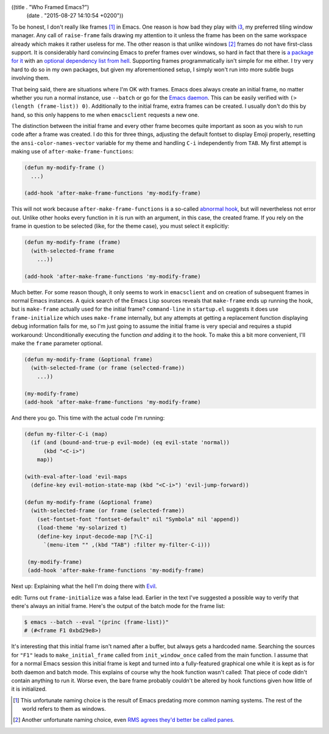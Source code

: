 ((title . "Who Framed Emacs?")
 (date . "2015-08-27 14:10:54 +0200"))

To be honest, I don't really like frames [1]_ in Emacs.  One reason is
how bad they play with i3_, my preferred tiling window manager.  Any
call of ``raise-frame`` fails drawing my attention to it unless the
frame has been on the same workspace already which makes it rather
useless for me.  The other reason is that unlike windows [2]_ frames
do not have first-class support.  It is considerably hard convincing
Emacs to prefer frames over windows, so hard in fact that there is `a
package for it`_ with an `optional dependency list from hell`_.
Supporting frames programmatically isn't simple for me either.  I try
very hard to do so in my own packages, but given my aforementioned
setup, I simply won't run into more subtle bugs involving them.

That being said, there are situations where I'm OK with frames.  Emacs
does always create an initial frame, no matter whether you run a
normal instance, use ``--batch`` or go for the `Emacs daemon`_.  This
can be easily verified with ``(> (length (frame-list)) 0)``.
Additionally to the initial frame, extra frames can be created.  I
usually don't do this by hand, so this only happens to me when
``emacsclient`` requests a new one.

The distinction between the initial frame and every other frame
becomes quite important as soon as you wish to run code after a frame
was created.  I do this for three things, adjusting the default
fontset to display Emoji properly, resetting the
``ansi-color-names-vector`` variable for my theme and handling ``C-i``
independently from ``TAB``.  My first attempt is making use of
``after-make-frame-functions``:

.. code:: elisp

    (defun my-modify-frame ()
      ...)

    (add-hook 'after-make-frame-functions 'my-modify-frame)

This will not work because ``after-make-frame-functions`` is a
so-called `abnormal hook`_, but will nevertheless not error out.
Unlike other hooks every function in it is run with an argument, in
this case, the created frame.  If you rely on the frame in question to
be selected (like, for the theme case), you must select it explicitly:

.. code:: elisp

    (defun my-modify-frame (frame)
      (with-selected-frame frame
        ...))

    (add-hook 'after-make-frame-functions 'my-modify-frame)

Much better.  For some reason though, it only seems to work in
``emacsclient`` and on creation of subsequent frames in normal Emacs
instances.  A quick search of the Emacs Lisp sources reveals that
``make-frame`` ends up running the hook, but is ``make-frame``
actually used for the initial frame?  ``command-line`` in
``startup.el`` suggests it does use ``frame-initialize`` which uses
``make-frame`` internally, but any attempts at getting a replacement
function displaying debug information fails for me, so I'm just going
to assume the initial frame is very special and requires a stupid
workaround: Unconditionally executing the function *and* adding it to
the hook.  To make this a bit more convenient, I'll make the ``frame``
parameter optional.

.. code:: elisp

    (defun my-modify-frame (&optional frame)
      (with-selected-frame (or frame (selected-frame))
        ...))

    (my-modify-frame)
    (add-hook 'after-make-frame-functions 'my-modify-frame)

And there you go.  This time with the actual code I'm running:

.. code:: elisp

    (defun my-filter-C-i (map)
      (if (and (bound-and-true-p evil-mode) (eq evil-state 'normal))
          (kbd "<C-i>")
        map))

    (with-eval-after-load 'evil-maps
      (define-key evil-motion-state-map (kbd "<C-i>") 'evil-jump-forward))

    (defun my-modify-frame (&optional frame)
      (with-selected-frame (or frame (selected-frame))
        (set-fontset-font "fontset-default" nil "Symbola" nil 'append))
        (load-theme 'my-solarized t)
        (define-key input-decode-map [?\C-i]
          `(menu-item "" ,(kbd "TAB") :filter my-filter-C-i)))

     (my-modify-frame)
     (add-hook 'after-make-frame-functions 'my-modify-frame)

Next up: Explaining what the hell I'm doing there with Evil_.

edit: Turns out ``frame-initialize`` was a false lead.  Earlier in the
text I've suggested a possible way to verify that there's always an
initial frame.  Here's the output of the batch mode for the frame
list:

.. code:: shell

    $ emacs --batch --eval "(princ (frame-list))"
    # (#<frame F1 0xbd29e8>)

It's interesting that this initial frame isn't named after a buffer,
but always gets a hardcoded name.  Searching the sources for ``"F1"``
leads to ``make_initial_frame`` called from ``init_window_once``
called from the main function.  I assume that for a normal Emacs
session this initial frame is kept and turned into a fully-featured
graphical one while it is kept as is for both daemon and batch mode.
This explains of course why the hook function wasn't called:  That
piece of code didn't contain anything to run it.  Worse even, the bare
frame probably couldn't be altered by hook functions given how little
of it is initialized.

.. _i3: http://i3wm.org/
.. _RMS agrees they'd better be called panes: https://lists.gnu.org/archive/html/emacs-devel/2014-01/msg00496.html
.. _a package for it: http://www.emacswiki.org/emacs/OneOnOneEmacs
.. _optional dependency list from hell: http://www.emacswiki.org/emacs/OneOnOneEmacs#toc5
.. _Emacs daemon: https://www.gnu.org/software/emacs/manual/html_node/emacs/Emacs-Server.html
.. _abnormal hook: https://www.gnu.org/software/emacs/manual/html_node/emacs/Hooks.html
.. _Evil: https://bitbucket.org/lyro/evil/wiki/Home

.. [1] This unfortunate naming choice is the result of Emacs predating
       more common naming systems.  The rest of the world refers to
       them as windows.
.. [2] Another unfortunate naming choice, even `RMS agrees they'd
       better be called panes`_.
